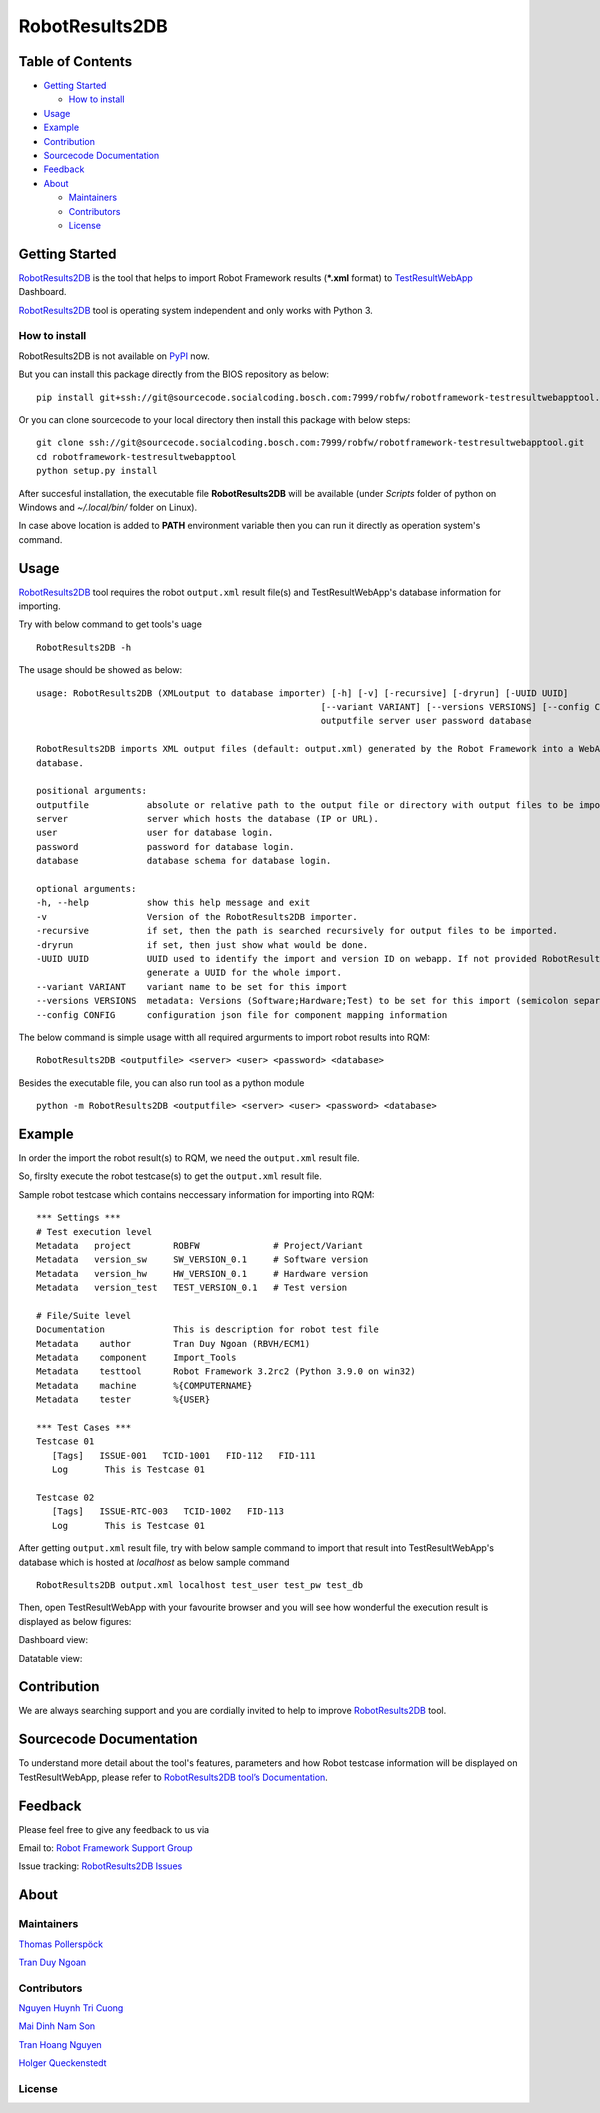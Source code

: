 .. Copyright 2020-2022 Robert Bosch Car Multimedia GmbH

   Licensed under the Apache License, Version 2.0 (the "License");
   you may not use this file except in compliance with the License.
   You may obtain a copy of the License at

   http://www.apache.org/licenses/LICENSE-2.0

   Unless required by applicable law or agreed to in writing, software
   distributed under the License is distributed on an "AS IS" BASIS,
   WITHOUT WARRANTIES OR CONDITIONS OF ANY KIND, either express or implied.
   See the License for the specific language governing permissions and
   limitations under the License.

RobotResults2DB
==============================
|License: Apache v2|

Table of Contents
-----------------

-  `Getting Started <#getting-started>`__

   -  `How to install <#how-to-install>`__
-  `Usage <#usage>`__
-  `Example <#example>`__
-  `Contribution <#contribution>`__
-  `Sourcecode Documentation <#documentation>`__
-  `Feedback <#feedback>`__
-  `About <#about>`__

   -  `Maintainers <#maintainers>`__
   -  `Contributors <#contributors>`__
   -  `License <#license>`__
   
Getting Started
---------------

RobotResults2DB_ is the tool that helps to import Robot Framework results 
(***.xml** format) to TestResultWebApp_ Dashboard.

RobotResults2DB_ tool is operating system independent and only works with 
Python 3.

How to install
~~~~~~~~~~~~~~
RobotResults2DB is not available on PyPI_ now.

But you can install this package directly from the BIOS repository as below:

::

   pip install git+ssh://git@sourcecode.socialcoding.bosch.com:7999/robfw/robotframework-testresultwebapptool.git

Or you can clone sourcecode to your local directory then install this package 
with below steps:

::

   git clone ssh://git@sourcecode.socialcoding.bosch.com:7999/robfw/robotframework-testresultwebapptool.git
   cd robotframework-testresultwebapptool
   python setup.py install

After succesful installation, the executable file **RobotResults2DB** 
will be available (under *Scripts* folder of python on Windows 
and *~/.local/bin/* folder on Linux).

In case above location is added to **PATH** environment variable 
then you can run it directly as operation system's command.

Usage
-----

RobotResults2DB_ tool requires the robot ``output.xml`` result file(s) and 
TestResultWebApp's database information for importing.

Try with below command to get tools's uage
::

   RobotResults2DB -h


The usage should be showed as below:
::

   usage: RobotResults2DB (XMLoutput to database importer) [-h] [-v] [-recursive] [-dryrun] [-UUID UUID]
                                                         [--variant VARIANT] [--versions VERSIONS] [--config CONFIG]
                                                         outputfile server user password database

   RobotResults2DB imports XML output files (default: output.xml) generated by the Robot Framework into a WebApp
   database.

   positional arguments:
   outputfile           absolute or relative path to the output file or directory with output files to be imported.
   server               server which hosts the database (IP or URL).
   user                 user for database login.
   password             password for database login.
   database             database schema for database login.

   optional arguments:
   -h, --help           show this help message and exit
   -v                   Version of the RobotResults2DB importer.
   -recursive           if set, then the path is searched recursively for output files to be imported.
   -dryrun              if set, then just show what would be done.
   -UUID UUID           UUID used to identify the import and version ID on webapp. If not provided RobotResults2DB will
                        generate a UUID for the whole import.
   --variant VARIANT    variant name to be set for this import
   --versions VERSIONS  metadata: Versions (Software;Hardware;Test) to be set for this import (semicolon separated).
   --config CONFIG      configuration json file for component mapping information


The below command is simple usage witth all required argurments to import 
robot results into RQM:
::

   RobotResults2DB <outputfile> <server> <user> <password> <database>

Besides the executable file, you can also run tool as a python module
::

   python -m RobotResults2DB <outputfile> <server> <user> <password> <database>


Example
-------
In order the import the robot result(s) to RQM, we need the ``output.xml`` result file.

So, firslty execute the robot testcase(s) to get the ``output.xml`` result file.

Sample robot testcase which contains neccessary information for importing into RQM:
::

   *** Settings ***
   # Test execution level
   Metadata   project        ROBFW              # Project/Variant
   Metadata   version_sw     SW_VERSION_0.1     # Software version
   Metadata   version_hw     HW_VERSION_0.1     # Hardware version
   Metadata   version_test   TEST_VERSION_0.1   # Test version

   # File/Suite level
   Documentation             This is description for robot test file
   Metadata    author        Tran Duy Ngoan (RBVH/ECM1)
   Metadata    component     Import_Tools
   Metadata    testtool      Robot Framework 3.2rc2 (Python 3.9.0 on win32)
   Metadata    machine       %{COMPUTERNAME}
   Metadata    tester        %{USER}

   *** Test Cases ***
   Testcase 01
      [Tags]   ISSUE-001   TCID-1001   FID-112   FID-111
      Log   	This is Testcase 01

   Testcase 02
      [Tags]   ISSUE-RTC-003   TCID-1002   FID-113
      Log   	This is Testcase 01

After getting ``output.xml`` result file, try with below sample command to 
import that result into TestResultWebApp's database which is hosted at *localhost*
as below sample command
::

   RobotResults2DB output.xml localhost test_user test_pw test_db

Then, open TestResultWebApp with your favourite browser and you will see how 
wonderful the execution result is displayed as below figures:

Dashboard view:

.. image:: doc/images/Dashboard.png
   :alt: Dashboard view

Datatable view:

.. image:: doc/images/Datatable.png
   :alt: Datatable view

Contribution
------------
We are always searching support and you are cordially invited to help to improve 
RobotResults2DB_ tool.

Sourcecode Documentation
------------------------
To understand more detail about the tool's features, parameters and how Robot
testcase information will be displayed on TestResultWebApp, please refer to 
`RobotResults2DB tool’s Documentation`_.

Feedback
--------
Please feel free to give any feedback to us via

Email to: `Robot Framework Support Group`_

Issue tracking: `RobotResults2DB Issues`_

About
-----

Maintainers
~~~~~~~~~~~
`Thomas Pollerspöck`_

`Tran Duy Ngoan`_

Contributors
~~~~~~~~~~~~

`Nguyen Huynh Tri Cuong`_

`Mai Dinh Nam Son`_

`Tran Hoang Nguyen`_

`Holger Queckenstedt`_

License
~~~~~~~
|License: Apache v2|


.. |License: Apache v2| image:: https://img.shields.io/pypi/l/robotframework.svg
   :target: http://www.apache.org/licenses/LICENSE-2.0.html
.. _RobotResults2DB: https://github.com/test-fullautomation/robotframework-testresultwebapptool
.. _TestResultWebApp: https://github.com/test-fullautomation/TestResultWebApp
.. _PyPI: https://pypi.org/
.. _Robot Framework Support Group: mailto:RobotFrameworkSupportGroup@bcn.bosch.com
.. _Thomas Pollerspöck: mailto:Thomas.Pollerspoeck@de.bosch.com
.. _Tran Duy Ngoan: mailto:Ngoan.TranDuy@vn.bosch.com
.. _Nguyen Huynh Tri Cuong: mailto:Cuong.NguyenHuynhTri@vn.bosch.com
.. _Mai Dinh Nam Son: mailto:Son.MaiDinhNam@vn.bosch.com
.. _Tran Hoang Nguyen: mailto:Nguyen.TranHoang@vn.bosch.com
.. _Holger Queckenstedt: mailto:Holger.Queckenstedt@de.bosch.com
.. _RobotResults2DB tool’s Documentation: https://github.com/test-fullautomation/robotframework-testresultwebapptool/blob/develop/doc/_build/latex/RobotResults2DB.pdf
.. _RobotResults2DB Issues: https://github.com/test-fullautomation/robotframework-testresultwebapptool/issues
